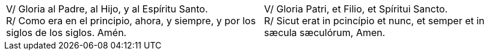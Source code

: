 [cols="<,>", grid="none", frame="none"]
|===

| V/ Gloria al Padre, al Hijo, y al Espíritu Santo. +
R/ Como era en el principio, ahora, y siempre, y por los siglos de los siglos. Amén.
| V/ Gloria Patri, et Filio, et Spíritui Sancto. +
R/ Sicut erat in pcincípio et nunc, et semper et in sæcula sæculórum, Amen.

|=== 
